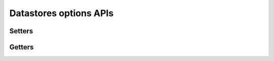 .. _api_datastore_options:

Datastores options APIs
***********************

Setters
-------

.. doxygenfunction:: da_datastore_options_set_int
.. doxygenfunction:: da_datastore_options_set_string
.. doxygenfunction:: da_datastore_options_set_d_real
.. doxygenfunction:: da_datastore_options_set_s_real

Getters
-------

.. doxygenfunction:: da_datastore_options_get_int
.. doxygenfunction:: da_datastore_options_get_string
.. doxygenfunction:: da_datastore_options_get_d_real
.. doxygenfunction:: da_datastore_options_get_s_real